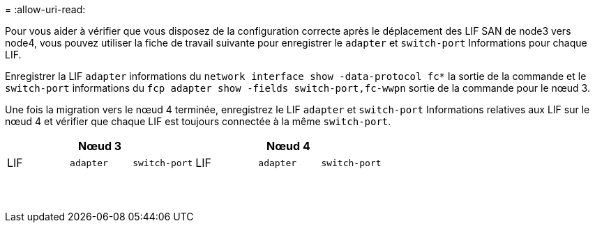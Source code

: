 = 
:allow-uri-read: 


Pour vous aider à vérifier que vous disposez de la configuration correcte après le déplacement des LIF SAN de node3 vers node4, vous pouvez utiliser la fiche de travail suivante pour enregistrer le `adapter` et `switch-port` Informations pour chaque LIF.

Enregistrer la LIF `adapter` informations du `network interface show -data-protocol fc*` la sortie de la commande et le `switch-port` informations du `fcp adapter show -fields switch-port,fc-wwpn` sortie de la commande pour le nœud 3.

Une fois la migration vers le nœud 4 terminée, enregistrez le LIF `adapter` et `switch-port` Informations relatives aux LIF sur le nœud 4 et vérifier que chaque LIF est toujours connectée à la même `switch-port`.

[cols="6*"]
|===
3+| Nœud 3 3+| Nœud 4 


| LIF | `adapter` | `switch-port` | LIF | `adapter` | `switch-port` 


|  |  |  |  |  |  


|  |  |  |  |  |  


|  |  |  |  |  |  


|  |  |  |  |  |  


|  |  |  |  |  |  


|  |  |  |  |  |  


|  |  |  |  |  |  


|  |  |  |  |  |  


|  |  |  |  |  |  


|  |  |  |  |  |  


|  |  |  |  |  |  


|  |  |  |  |  |  


|  |  |  |  |  |  


|  |  |  |  |  |  
|===
